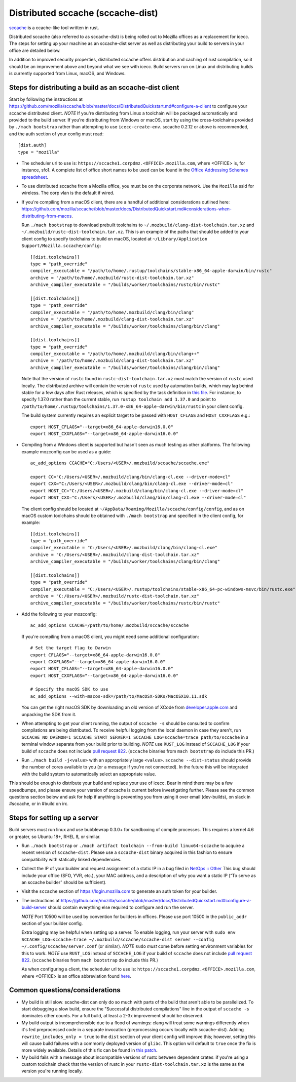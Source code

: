 .. _sccache_dist:

==================================
Distributed sccache (sccache-dist)
==================================

`sccache <https://github.com/mozilla/sccache>`_ is a ccache-like tool written in
rust.

Distributed sccache (also referred to as sccache-dist) is being rolled out to
Mozilla offices as a replacement for icecc. The steps for setting up your
machine as an sccache-dist server as well as distributing your build to servers
in your office are detailed below.

In addition to improved security properties, distributed sccache offers
distribution and caching of rust compilation, so it should be an improvement
above and beyond what we see with icecc. Build servers run on Linux and
distributing builds is currently supported from Linux, macOS, and Windows.


Steps for distributing a build as an sccache-dist client
========================================================

Start by following the instructions at https://github.com/mozilla/sccache/blob/master/docs/DistributedQuickstart.md#configure-a-client
to configure your sccache distributed client.
*NOTE* If you're distributing from Linux a toolchain will be packaged
automatically and provided to the build server. If you're distributing from
Windows or macOS, start by using the cross-toolchains provided by
``./mach bootstrap`` rather than attempting to use ``icecc-create-env``.
sccache 0.2.12 or above is recommended, and the auth section of your config
must read::

    [dist.auth]
    type = "mozilla"

* The scheduler url to use is: ``https://sccache1.corpdmz.<OFFICE>.mozilla.com``,
  where <OFFICE> is, for instance, sfo1. A complete list of office short names
  to be used can be found in the `Office Addressing Schemes spreadsheet <https://docs.google.com/spreadsheets/d/1alscUTcfFyu3L0vs_S_cGi9JxF4uPrfsmwJko9annWE/edit#gid=0>`_.

* To use distributed sccache from a Mozilla office, you must be on the corporate
  network. Use the ``Mozilla`` ssid for wireless. The corp vlan is the default
  if wired.

* If you're compiling from a macOS client, there are a handful of additional
  considerations outlined here:
  https://github.com/mozilla/sccache/blob/master/docs/DistributedQuickstart.md#considerations-when-distributing-from-macos.

  Run ``./mach bootstrap`` to download prebuilt toolchains to
  ``~/.mozbuild/clang-dist-toolchain.tar.xz`` and
  ``~/.mozbuild/rustc-dist-toolchain.tar.xz``. This is an example of the paths
  that should be added to your client config to specify toolchains to build on
  macOS, located at ``~/Library/Application Support/Mozilla.sccache/config``::

    [[dist.toolchains]]
    type = "path_override"
    compiler_executable = "/path/to/home/.rustup/toolchains/stable-x86_64-apple-darwin/bin/rustc"
    archive = "/path/to/home/.mozbuild/rustc-dist-toolchain.tar.xz"
    archive_compiler_executable = "/builds/worker/toolchains/rustc/bin/rustc"

    [[dist.toolchains]]
    type = "path_override"
    compiler_executable = "/path/to/home/.mozbuild/clang/bin/clang"
    archive = "/path/to/home/.mozbuild/clang-dist-toolchain.tar.xz"
    archive_compiler_executable = "/builds/worker/toolchains/clang/bin/clang"

    [[dist.toolchains]]
    type = "path_override"
    compiler_executable = "/path/to/home/.mozbuild/clang/bin/clang++"
    archive = "/path/to/home/.mozbuild/clang-dist-toolchain.tar.xz"
    archive_compiler_executable = "/builds/worker/toolchains/clang/bin/clang"

  Note that the version of ``rustc`` found in ``rustc-dist-toolchain.tar.xz``
  must match the version of ``rustc`` used locally. The distributed archive
  will contain the version of ``rustc`` used by automation builds, which may
  lag behind stable for a few days after Rust releases, which is specified by
  the task definition in
  `this file <https://hg.mozilla.org/mozilla-central/file/tip/taskcluster/ci/toolchain/dist-toolchains.yml>`_.
  For instance, to specify 1.37.0 rather than the current stable, run
  ``rustup toolchain add 1.37.0`` and point to
  ``/path/to/home/.rustup/toolchains/1.37.0-x86_64-apple-darwin/bin/rustc`` in your
  client config.

  The build system currently requires an explicit target to be passed with
  ``HOST_CFLAGS`` and ``HOST_CXXFLAGS`` e.g.::

    export HOST_CFLAGS="--target=x86_64-apple-darwin16.0.0"
    export HOST_CXXFLAGS="--target=x86_64-apple-darwin16.0.0"

* Compiling from a Windows client is supported but hasn't seen as much testing
  as other platforms. The following example mozconfig can be used as a guide::

    ac_add_options CCACHE="C:/Users/<USER>/.mozbuild/sccache/sccache.exe"

    export CC="C:/Users/<USER>/.mozbuild/clang/bin/clang-cl.exe --driver-mode=cl"
    export CXX="C:/Users/<USER>/.mozbuild/clang/bin/clang-cl.exe --driver-mode=cl"
    export HOST_CC="C:/Users/<USER>/.mozbuild/clang/bin/clang-cl.exe --driver-mode=cl"
    export HOST_CXX="C:/Users/<USER>/.mozbuild/clang/bin/clang-cl.exe --driver-mode=cl"

  The client config should be located at
  ``~/AppData/Roaming/Mozilla/sccache/config/config``, and as on macOS custom
  toolchains should be obtained with ``./mach bootstrap`` and specified in the
  client config, for example::

    [[dist.toolchains]]
    type = "path_override"
    compiler_executable = "C:/Users/<USER>/.mozbuild/clang/bin/clang-cl.exe"
    archive = "C:/Users/<USER>/.mozbuild/clang-dist-toolchain.tar.xz"
    archive_compiler_executable = "/builds/worker/toolchains/clang/bin/clang"

    [[dist.toolchains]]
    type = "path_override"
    compiler_executable = "C:/Users/<USER>/.rustup/toolchains/stable-x86_64-pc-windows-msvc/bin/rustc.exe"
    archive = "C:/Users/<USER>/.mozbuild/rustc-dist-toolchain.tar.xz"
    archive_compiler_executable = "/builds/worker/toolchains/rustc/bin/rustc"

* Add the following to your mozconfig::

    ac_add_options CCACHE=/path/to/home/.mozbuild/sccache/sccache

  If you're compiling from a macOS client, you might need some additional configuration::

    # Set the target flag to Darwin
    export CFLAGS="--target=x86_64-apple-darwin16.0.0"
    export CXXFLAGS="--target=x86_64-apple-darwin16.0.0"
    export HOST_CFLAGS="--target=x86_64-apple-darwin16.0.0"
    export HOST_CXXFLAGS="--target=x86_64-apple-darwin16.0.0"

    # Specify the macOS SDK to use
    ac_add_options --with-macos-sdk=/path/to/MacOSX-SDKs/MacOSX10.11.sdk

  You can get the right macOS SDK by downloading an old version of XCode from
  `developer.apple.com <https://developer.apple.com>`_ and unpacking the SDK
  from it.

* When attempting to get your client running, the output of ``sccache -s`` should
  be consulted to confirm compilations are being distributed. To receive helpful
  logging from the local daemon in case they aren't, run
  ``SCCACHE_NO_DAEMON=1 SCCACHE_START_SERVER=1 SCCACHE_LOG=sccache=trace path/to/sccache``
  in a terminal window separate from your build prior to building. *NOTE* use
  ``RUST_LOG`` instead of ``SCCACHE_LOG`` if your build of ``sccache`` does not
  include `pull request 822
  <https://github.com/mozilla/sccache/pull/822>`_. (``sccache`` binaries from
  ``mach bootstrap`` do include this PR.)

* Run ``./mach build -j<value>`` with an appropriately large ``<value>``.
  ``sccache --dist-status`` should provide the number of cores available to you
  (or a message if you're not connected). In the future this will be integrated
  with the build system to automatically select an appropriate value.

This should be enough to distribute your build and replace your use of icecc.
Bear in mind there may be a few speedbumps, and please ensure your version of
sccache is current before investigating further. Please see the common questions
section below and ask for help if anything is preventing you from using it over
email (dev-builds), on slack in #sccache, or in #build on irc.

Steps for setting up a server
=============================

Build servers must run linux and use bubblewrap 0.3.0+ for sandboxing of compile
processes. This requires a kernel 4.6 or greater, so Ubuntu 18+, RHEL 8, or
similar.

* Run ``./mach bootstrap`` or
  ``./mach artifact toolchain --from-build linux64-sccache`` to acquire a recent
  version of ``sccache-dist``. Please use a ``sccache-dist`` binary acquired in
  this fashion to ensure compatibility with statically linked dependencies.

* Collect the IP of your builder and request assignment of a static IP in a bug
  filed in
  `NetOps :: Other <https://bugzilla.mozilla.org/enter_bug.cgi?product=Infrastructure%20%26%20Operations&component=NetOps%3A%20Office%20Other>`_
  This bug should include your office (SFO, YVR, etc.), your MAC address, and a
  description of why you want a static IP (“To serve as an sccache builder”
  should be sufficient).

* Visit the ``sccache`` section of https://login.mozilla.com to generate an auth
  token for your builder.

* The instructions at https://github.com/mozilla/sccache/blob/master/docs/DistributedQuickstart.md#configure-a-build-server
  should contain everything else required to configure and run the server.

  *NOTE* Port 10500 will be used by convention for builders in offices.
  Please use port 10500 in the ``public_addr`` section of your builder config.

  Extra logging may be helpful when setting up a server. To enable logging,
  run your server with
  ``sudo env SCCACHE_LOG=sccache=trace ~/.mozbuild/sccache/sccache-dist server --config ~/.config/sccache/server.conf``
  (or similar). *NOTE* ``sudo`` *must* come before setting environment variables
  for this to work. *NOTE* use ``RUST_LOG`` instead of ``SCCACHE_LOG`` if your
  build of ``sccache`` does not include `pull request 822
  <https://github.com/mozilla/sccache/pull/822>`_. (``sccache`` binaries from
  ``mach bootstrap`` do include this PR.)

  As when configuring a client, the scheduler url to use is:
  ``https://sccache1.corpdmz.<OFFICE>.mozilla.com``, where <OFFICE> is an
  office abbreviation found
  `here <https://docs.google.com/spreadsheets/d/1alscUTcfFyu3L0vs_S_cGi9JxF4uPrfsmwJko9annWE/edit#gid=0>`_.


Common questions/considerations
===============================

* My build is still slow: scache-dist can only do so much with parts of the
  build that aren't able to be parallelized. To start debugging a slow build,
  ensure the "Successful distributed compilations" line in the output of
  ``sccache -s`` dominates other counts. For a full build, at least a 2-3x
  improvement should be observed.

* My build output is incomprehensible due to a flood of warnings: clang will
  treat some warnings differently when it's fed preprocessed code in a separate
  invocation (preprocessing occurs locally with sccache-dist). Adding
  ``rewrite_includes_only = true`` to the ``dist`` section of your client config
  will improve this; however, setting this will cause build failures with a
  commonly deployed version of ``glibc``. This option will default to ``true``
  once the fix is more widely available. Details of this fix can be found in
  `this patch <https://sourceware.org/ml/libc-alpha/2019-11/msg00431.html>`_.

* My build fails with a message about incompatible versions of rustc between
  dependent crates: if you're using a custom toolchain check that the version
  of rustc in your ``rustc-dist-toolchain.tar.xz`` is the same as the version
  you're running locally.
